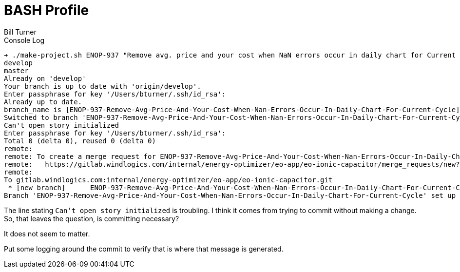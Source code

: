= BASH Profile
Bill Turner

.Console Log
[source,bash]
----
➔ ./make-project.sh ENOP-937 "Remove avg. price and your cost when NaN errors occur in daily chart for Current cycle"
develop
master
Already on 'develop'
Your branch is up to date with 'origin/develop'.
Enter passphrase for key '/Users/bturner/.ssh/id_rsa':
Already up to date.
branch_name is [ENOP-937-Remove-Avg-Price-And-Your-Cost-When-Nan-Errors-Occur-In-Daily-Chart-For-Current-Cycle]
Switched to branch 'ENOP-937-Remove-Avg-Price-And-Your-Cost-When-Nan-Errors-Occur-In-Daily-Chart-For-Current-Cycle'
Can't open story initialized
Enter passphrase for key '/Users/bturner/.ssh/id_rsa':
Total 0 (delta 0), reused 0 (delta 0)
remote:
remote: To create a merge request for ENOP-937-Remove-Avg-Price-And-Your-Cost-When-Nan-Errors-Occur-In-Daily-Chart-For-Current-Cycle, visit:
remote:   https://gitlab.windlogics.com/internal/energy-optimizer/eo-app/eo-ionic-capacitor/merge_requests/new?merge_request%5Bsource_branch%5D=ENOP-937-Remove-Avg-Price-And-Your-Cost-When-Nan-Errors-Occur-In-Daily-Chart-For-Current-Cycle
remote:
To gitlab.windlogics.com:internal/energy-optimizer/eo-app/eo-ionic-capacitor.git
 * [new branch]      ENOP-937-Remove-Avg-Price-And-Your-Cost-When-Nan-Errors-Occur-In-Daily-Chart-For-Current-Cycle -> ENOP-937-Remove-Avg-Price-And-Your-Cost-When-Nan-Errors-Occur-In-Daily-Chart-For-Current-Cycle
Branch 'ENOP-937-Remove-Avg-Price-And-Your-Cost-When-Nan-Errors-Occur-In-Daily-Chart-For-Current-Cycle' set up to track remote branch 'ENOP-937-Remove-Avg-Price-And-Your-Cost-When-Nan-Errors-Occur-In-Daily-Chart-For-Current-Cycle' from 'origin'.
----

The line stating `Can't open story initialized` is troubling. I think it comes from trying to commit
without making a change. So, that leaves the question, is committing necessary?

It does not seem to matter.

Put some logging around the commit to verify that is where that message is generated.

